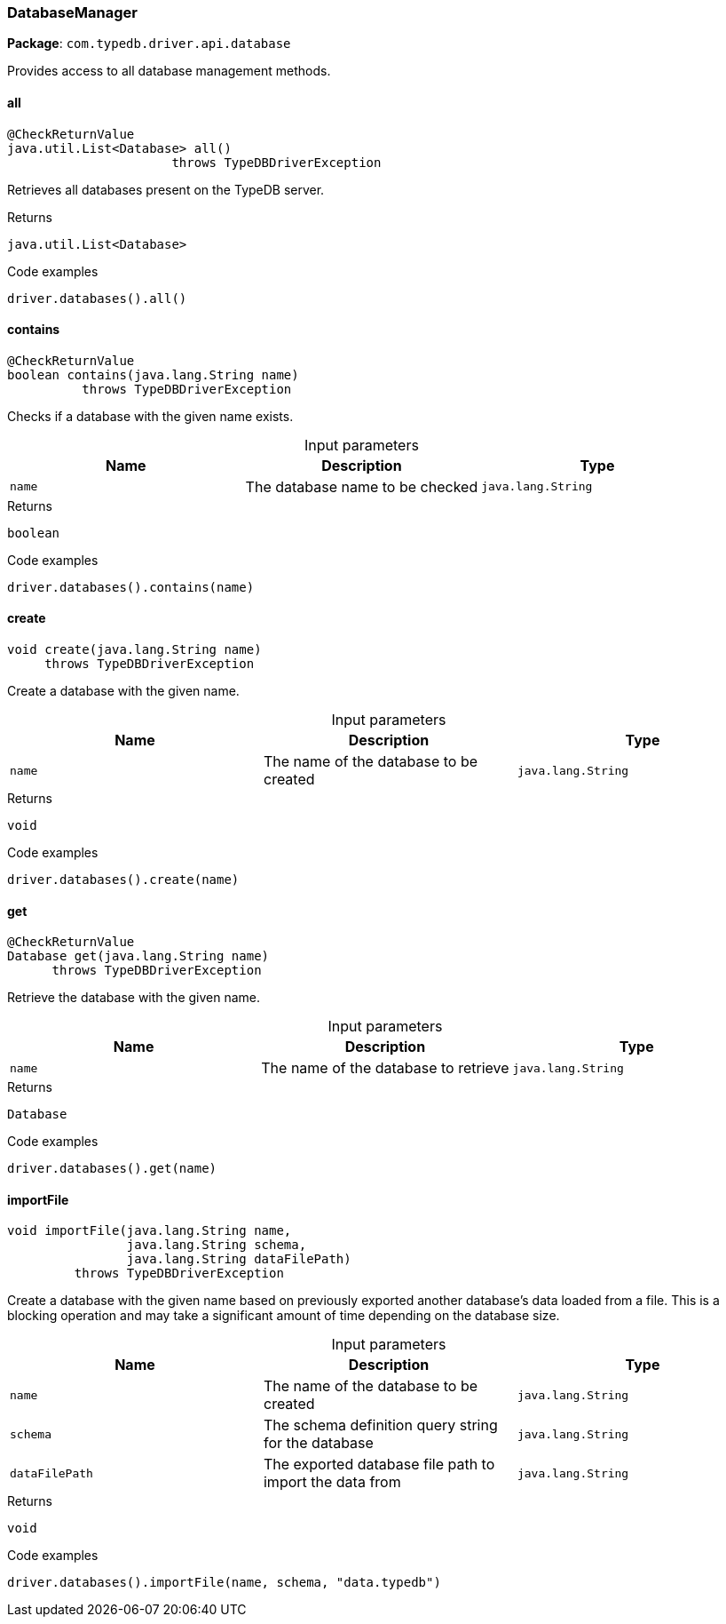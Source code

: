 [#_DatabaseManager]
=== DatabaseManager

*Package*: `com.typedb.driver.api.database`

Provides access to all database management methods.

// tag::methods[]
[#_DatabaseManager_all_]
==== all

[source,java]
----
@CheckReturnValue
java.util.List<Database> all()
                      throws TypeDBDriverException
----

Retrieves all databases present on the TypeDB server. 


[caption=""]
.Returns
`java.util.List<Database>`

[caption=""]
.Code examples
[source,java]
----
driver.databases().all()
----

[#_DatabaseManager_contains_java_lang_String]
==== contains

[source,java]
----
@CheckReturnValue
boolean contains​(java.lang.String name)
          throws TypeDBDriverException
----

Checks if a database with the given name exists. 


[caption=""]
.Input parameters
[cols=",,"]
[options="header"]
|===
|Name |Description |Type
a| `name` a| The database name to be checked a| `java.lang.String`
|===

[caption=""]
.Returns
`boolean`

[caption=""]
.Code examples
[source,java]
----
driver.databases().contains(name)
----

[#_DatabaseManager_create_java_lang_String]
==== create

[source,java]
----
void create​(java.lang.String name)
     throws TypeDBDriverException
----

Create a database with the given name. 


[caption=""]
.Input parameters
[cols=",,"]
[options="header"]
|===
|Name |Description |Type
a| `name` a| The name of the database to be created a| `java.lang.String`
|===

[caption=""]
.Returns
`void`

[caption=""]
.Code examples
[source,java]
----
driver.databases().create(name)
----

[#_DatabaseManager_get_java_lang_String]
==== get

[source,java]
----
@CheckReturnValue
Database get​(java.lang.String name)
      throws TypeDBDriverException
----

Retrieve the database with the given name. 


[caption=""]
.Input parameters
[cols=",,"]
[options="header"]
|===
|Name |Description |Type
a| `name` a| The name of the database to retrieve a| `java.lang.String`
|===

[caption=""]
.Returns
`Database`

[caption=""]
.Code examples
[source,java]
----
driver.databases().get(name)
----

[#_DatabaseManager_importFile_java_lang_String_java_lang_String_java_lang_String]
==== importFile

[source,java]
----
void importFile​(java.lang.String name,
                java.lang.String schema,
                java.lang.String dataFilePath)
         throws TypeDBDriverException
----

Create a database with the given name based on previously exported another database's data loaded from a file. This is a blocking operation and may take a significant amount of time depending on the database size. 


[caption=""]
.Input parameters
[cols=",,"]
[options="header"]
|===
|Name |Description |Type
a| `name` a| The name of the database to be created a| `java.lang.String`
a| `schema` a| The schema definition query string for the database a| `java.lang.String`
a| `dataFilePath` a| The exported database file path to import the data from a| `java.lang.String`
|===

[caption=""]
.Returns
`void`

[caption=""]
.Code examples
[source,java]
----
driver.databases().importFile(name, schema, "data.typedb")
----

// end::methods[]

